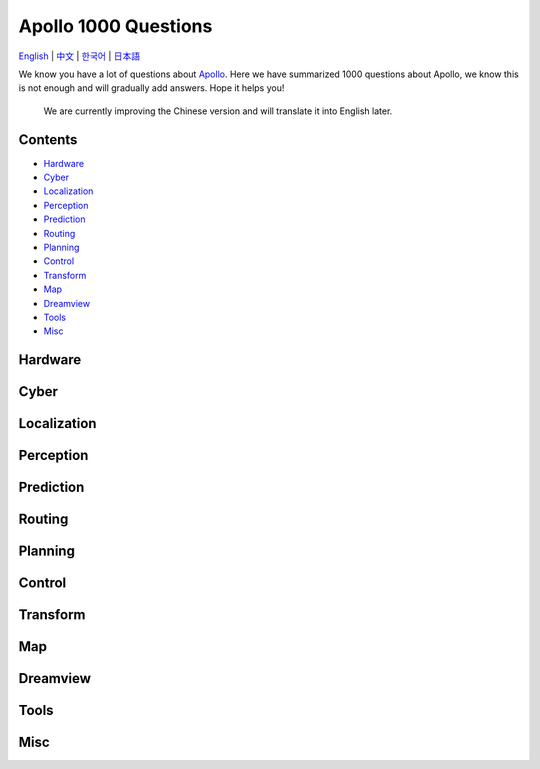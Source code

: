 .. Apollo 1000 Questions documentation master file, created by
   sphinx-quickstart on Mon May 13 10:39:19 2024.
   You can adapt this file completely to your liking, but it should at least
   contain the root `toctree` directive.

=====================
Apollo 1000 Questions
=====================

`English <https://apollo-1000-questions.readthedocs.io/en/latest/>`__
\| `中文 <https://apollo-1000-questions.readthedocs.io/zh/latest/>`__
\| `한국어 <https://apollo-1000-questions.readthedocs.io/ko/latest/>`__
\| `日本語 <https://apollo-1000-questions.readthedocs.io/ja/latest/>`__

.. raw:: html

   <p>
   <a href="https://discord.gg/nf3NmuvZ">
         <img src="https://img.shields.io/discord/1237738060175769601?style=social&logo=discord" alt="Chat with us without signup" title="Chat with us without signup">
   </a>
   <a href='https://apollo-1000-questions.readthedocs.io/en/latest/?badge=latest'>
         <img src='https://readthedocs.org/projects/apollo-1000-questions/badge/?version=latest' alt='Documentation Status' />
   </a>
   <a href="https://github.com/ApolloAuto/Apollo-1000-questions/blob/main/LICENSE" alt="License">
      <img src="https://img.shields.io/github/license/ApolloAuto/Apollo-1000-questions">
   </a>
   </p>

We know you have a lot of questions about
`Apollo <https://github.com/ApolloAuto/apollo>`__. Here we have
summarized 1000 questions about Apollo, we know this is not enough
and will gradually add answers. Hope it helps you!

..

   We are currently improving the Chinese version and will translate it
   into English later.

Contents
--------

-  `Hardware <#hardware>`__
-  `Cyber <#cyber>`__
-  `Localization <#localization>`__
-  `Perception <#perception>`__
-  `Prediction <#prediction>`__
-  `Routing <#routing>`__
-  `Planning <#planning>`__
-  `Control <#control>`__
-  `Transform <#transform>`__
-  `Map <#map>`__
-  `Dreamview <#dreamview>`__
-  `Tools <#tools>`__
-  `Misc <#misc>`__

Hardware
--------

Cyber
-----

Localization
------------

Perception
----------

Prediction
----------

Routing
-------

Planning
--------

Control
-------

Transform
---------

Map
---

Dreamview
---------

Tools
-----

Misc
----
